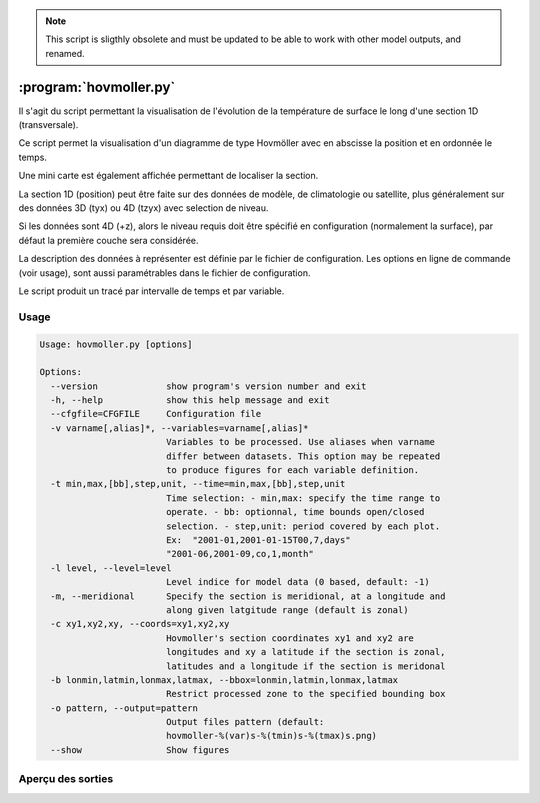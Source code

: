 .. _user.scripts.hovmoller:

.. note:: This script is sligthly obsolete and must be updated to be able to work with other model outputs, and renamed.

:program:`hovmoller.py`
=======================

Il s'agit du script permettant la visualisation de l'évolution de la température
de surface le long d'une section 1D (transversale).

Ce script permet la visualisation d'un diagramme de type Hovmöller avec en abscisse
la position et en ordonnée le temps.

Une mini carte est également affichée permettant de localiser la section.

La section 1D (position) peut être faite sur des données de modèle, de climatologie ou satellite,
plus généralement sur des données 3D (tyx) ou 4D (tzyx) avec selection de niveau.

Si les données sont 4D (+z), alors le niveau requis doit être spécifié en configuration
(normalement la surface), par défaut la première couche sera considérée.

La description des données à représenter est définie par le fichier de configuration.
Les options en ligne de commande (voir usage), sont aussi paramétrables dans le fichier de
configuration.

Le script produit un tracé par intervalle de temps et par variable.

Usage
~~~~~

.. code-block:: none
    
    Usage: hovmoller.py [options]
    
    Options:
      --version             show program's version number and exit
      -h, --help            show this help message and exit
      --cfgfile=CFGFILE     Configuration file
      -v varname[,alias]*, --variables=varname[,alias]*
                            Variables to be processed. Use aliases when varname
                            differ between datasets. This option may be repeated
                            to produce figures for each variable definition.
      -t min,max,[bb],step,unit, --time=min,max,[bb],step,unit
                            Time selection: - min,max: specify the time range to
                            operate. - bb: optionnal, time bounds open/closed
                            selection. - step,unit: period covered by each plot.
                            Ex:  "2001-01,2001-01-15T00,7,days"
                            "2001-06,2001-09,co,1,month"
      -l level, --level=level
                            Level indice for model data (0 based, default: -1)
      -m, --meridional      Specify the section is meridional, at a longitude and
                            along given latgitude range (default is zonal)
      -c xy1,xy2,xy, --coords=xy1,xy2,xy
                            Hovmoller's section coordinates xy1 and xy2 are
                            longitudes and xy a latitude if the section is zonal,
                            latitudes and a longitude if the section is meridonal
      -b lonmin,latmin,lonmax,latmax, --bbox=lonmin,latmin,lonmax,latmax
                            Restrict processed zone to the specified bounding box
      -o pattern, --output=pattern
                            Output files pattern (default:
                            hovmoller-%(var)s-%(tmin)s-%(tmax)s.png)
      --show                Show figures
    

Aperçu des sorties
~~~~~~~~~~~~~~~~~~

.. image:: hovmoller.png
    :width: 90%



